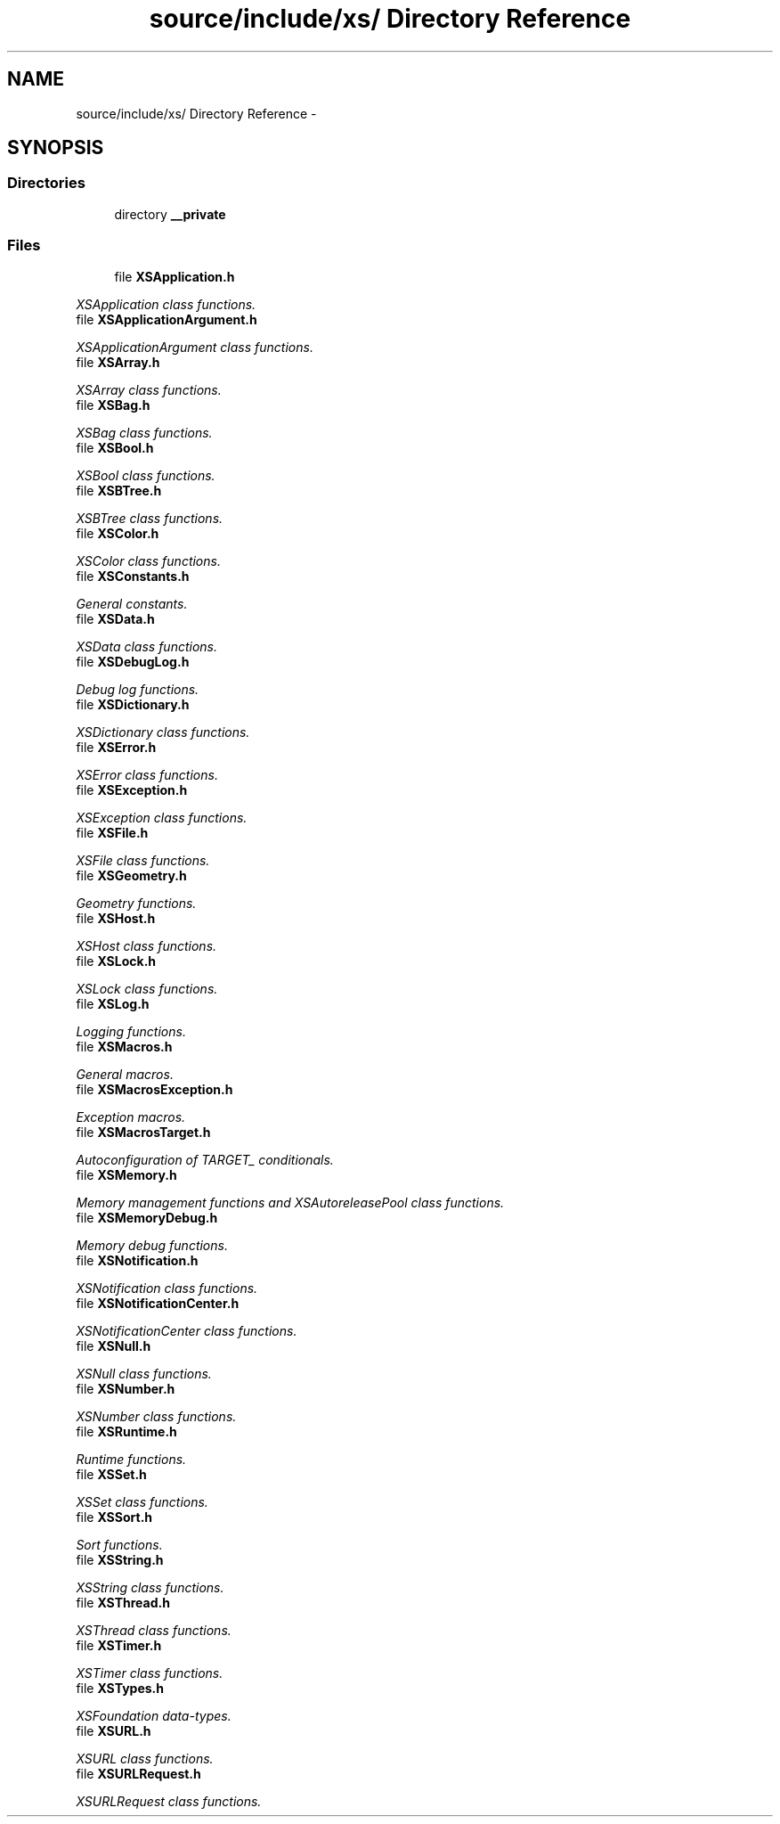 .TH "source/include/xs/ Directory Reference" 3 "Sun Apr 24 2011" "Version 1.2.2-0" "XSFoundation" \" -*- nroff -*-
.ad l
.nh
.SH NAME
source/include/xs/ Directory Reference \- 
.SH SYNOPSIS
.br
.PP
.SS "Directories"

.in +1c
.ti -1c
.RI "directory \fB__private\fP"
.br
.in -1c
.SS "Files"

.in +1c
.ti -1c
.RI "file \fBXSApplication.h\fP"
.br
.PP

.RI "\fIXSApplication class functions. \fP"
.ti -1c
.RI "file \fBXSApplicationArgument.h\fP"
.br
.PP

.RI "\fIXSApplicationArgument class functions. \fP"
.ti -1c
.RI "file \fBXSArray.h\fP"
.br
.PP

.RI "\fIXSArray class functions. \fP"
.ti -1c
.RI "file \fBXSBag.h\fP"
.br
.PP

.RI "\fIXSBag class functions. \fP"
.ti -1c
.RI "file \fBXSBool.h\fP"
.br
.PP

.RI "\fIXSBool class functions. \fP"
.ti -1c
.RI "file \fBXSBTree.h\fP"
.br
.PP

.RI "\fIXSBTree class functions. \fP"
.ti -1c
.RI "file \fBXSColor.h\fP"
.br
.PP

.RI "\fIXSColor class functions. \fP"
.ti -1c
.RI "file \fBXSConstants.h\fP"
.br
.PP

.RI "\fIGeneral constants. \fP"
.ti -1c
.RI "file \fBXSData.h\fP"
.br
.PP

.RI "\fIXSData class functions. \fP"
.ti -1c
.RI "file \fBXSDebugLog.h\fP"
.br
.PP

.RI "\fIDebug log functions. \fP"
.ti -1c
.RI "file \fBXSDictionary.h\fP"
.br
.PP

.RI "\fIXSDictionary class functions. \fP"
.ti -1c
.RI "file \fBXSError.h\fP"
.br
.PP

.RI "\fIXSError class functions. \fP"
.ti -1c
.RI "file \fBXSException.h\fP"
.br
.PP

.RI "\fIXSException class functions. \fP"
.ti -1c
.RI "file \fBXSFile.h\fP"
.br
.PP

.RI "\fIXSFile class functions. \fP"
.ti -1c
.RI "file \fBXSGeometry.h\fP"
.br
.PP

.RI "\fIGeometry functions. \fP"
.ti -1c
.RI "file \fBXSHost.h\fP"
.br
.PP

.RI "\fIXSHost class functions. \fP"
.ti -1c
.RI "file \fBXSLock.h\fP"
.br
.PP

.RI "\fIXSLock class functions. \fP"
.ti -1c
.RI "file \fBXSLog.h\fP"
.br
.PP

.RI "\fILogging functions. \fP"
.ti -1c
.RI "file \fBXSMacros.h\fP"
.br
.PP

.RI "\fIGeneral macros. \fP"
.ti -1c
.RI "file \fBXSMacrosException.h\fP"
.br
.PP

.RI "\fIException macros. \fP"
.ti -1c
.RI "file \fBXSMacrosTarget.h\fP"
.br
.PP

.RI "\fIAutoconfiguration of TARGET_ conditionals. \fP"
.ti -1c
.RI "file \fBXSMemory.h\fP"
.br
.PP

.RI "\fIMemory management functions and XSAutoreleasePool class functions. \fP"
.ti -1c
.RI "file \fBXSMemoryDebug.h\fP"
.br
.PP

.RI "\fIMemory debug functions. \fP"
.ti -1c
.RI "file \fBXSNotification.h\fP"
.br
.PP

.RI "\fIXSNotification class functions. \fP"
.ti -1c
.RI "file \fBXSNotificationCenter.h\fP"
.br
.PP

.RI "\fIXSNotificationCenter class functions. \fP"
.ti -1c
.RI "file \fBXSNull.h\fP"
.br
.PP

.RI "\fIXSNull class functions. \fP"
.ti -1c
.RI "file \fBXSNumber.h\fP"
.br
.PP

.RI "\fIXSNumber class functions. \fP"
.ti -1c
.RI "file \fBXSRuntime.h\fP"
.br
.PP

.RI "\fIRuntime functions. \fP"
.ti -1c
.RI "file \fBXSSet.h\fP"
.br
.PP

.RI "\fIXSSet class functions. \fP"
.ti -1c
.RI "file \fBXSSort.h\fP"
.br
.PP

.RI "\fISort functions. \fP"
.ti -1c
.RI "file \fBXSString.h\fP"
.br
.PP

.RI "\fIXSString class functions. \fP"
.ti -1c
.RI "file \fBXSThread.h\fP"
.br
.PP

.RI "\fIXSThread class functions. \fP"
.ti -1c
.RI "file \fBXSTimer.h\fP"
.br
.PP

.RI "\fIXSTimer class functions. \fP"
.ti -1c
.RI "file \fBXSTypes.h\fP"
.br
.PP

.RI "\fIXSFoundation data-types. \fP"
.ti -1c
.RI "file \fBXSURL.h\fP"
.br
.PP

.RI "\fIXSURL class functions. \fP"
.ti -1c
.RI "file \fBXSURLRequest.h\fP"
.br
.PP

.RI "\fIXSURLRequest class functions. \fP"
.in -1c
